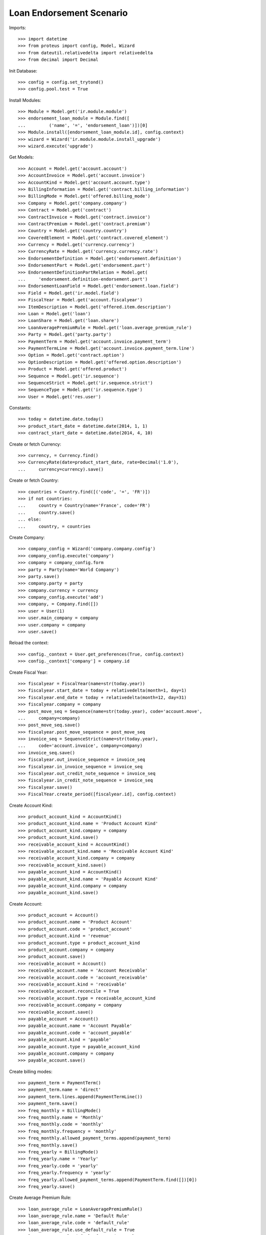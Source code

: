 ==========================
Loan Endorsement Scenario
==========================

Imports::

    >>> import datetime
    >>> from proteus import config, Model, Wizard
    >>> from dateutil.relativedelta import relativedelta
    >>> from decimal import Decimal

Init Database::

    >>> config = config.set_trytond()
    >>> config.pool.test = True

Install Modules::

    >>> Module = Model.get('ir.module.module')
    >>> endorsement_loan_module = Module.find([
    ...         ('name', '=', 'endorsement_loan')])[0]
    >>> Module.install([endorsement_loan_module.id], config.context)
    >>> wizard = Wizard('ir.module.module.install_upgrade')
    >>> wizard.execute('upgrade')

Get Models::

    >>> Account = Model.get('account.account')
    >>> AccountInvoice = Model.get('account.invoice')
    >>> AccountKind = Model.get('account.account.type')
    >>> BillingInformation = Model.get('contract.billing_information')
    >>> BillingMode = Model.get('offered.billing_mode')
    >>> Company = Model.get('company.company')
    >>> Contract = Model.get('contract')
    >>> ContractInvoice = Model.get('contract.invoice')
    >>> ContractPremium = Model.get('contract.premium')
    >>> Country = Model.get('country.country')
    >>> CoveredElement = Model.get('contract.covered_element')
    >>> Currency = Model.get('currency.currency')
    >>> CurrencyRate = Model.get('currency.currency.rate')
    >>> EndorsementDefinition = Model.get('endorsement.definition')
    >>> EndorsementPart = Model.get('endorsement.part')
    >>> EndorsementDefinitionPartRelation = Model.get(
    ...     'endorsement.definition-endorsement.part')
    >>> EndorsementLoanField = Model.get('endorsement.loan.field')
    >>> Field = Model.get('ir.model.field')
    >>> FiscalYear = Model.get('account.fiscalyear')
    >>> ItemDescription = Model.get('offered.item.description')
    >>> Loan = Model.get('loan')
    >>> LoanShare = Model.get('loan.share')
    >>> LoanAveragePremiumRule = Model.get('loan.average_premium_rule')
    >>> Party = Model.get('party.party')
    >>> PaymentTerm = Model.get('account.invoice.payment_term')
    >>> PaymentTermLine = Model.get('account.invoice.payment_term.line')
    >>> Option = Model.get('contract.option')
    >>> OptionDescription = Model.get('offered.option.description')
    >>> Product = Model.get('offered.product')
    >>> Sequence = Model.get('ir.sequence')
    >>> SequenceStrict = Model.get('ir.sequence.strict')
    >>> SequenceType = Model.get('ir.sequence.type')
    >>> User = Model.get('res.user')

Constants::

    >>> today = datetime.date.today()
    >>> product_start_date = datetime.date(2014, 1, 1)
    >>> contract_start_date = datetime.date(2014, 4, 10)

Create or fetch Currency::

    >>> currency, = Currency.find()
    >>> CurrencyRate(date=product_start_date, rate=Decimal('1.0'),
    ...     currency=currency).save()

Create or fetch Country::

    >>> countries = Country.find([('code', '=', 'FR')])
    >>> if not countries:
    ...     country = Country(name='France', code='FR')
    ...     country.save()
    ... else:
    ...     country, = countries

Create Company::

    >>> company_config = Wizard('company.company.config')
    >>> company_config.execute('company')
    >>> company = company_config.form
    >>> party = Party(name='World Company')
    >>> party.save()
    >>> company.party = party
    >>> company.currency = currency
    >>> company_config.execute('add')
    >>> company, = Company.find([])
    >>> user = User(1)
    >>> user.main_company = company
    >>> user.company = company
    >>> user.save()

Reload the context::

    >>> config._context = User.get_preferences(True, config.context)
    >>> config._context['company'] = company.id

Create Fiscal Year::

    >>> fiscalyear = FiscalYear(name=str(today.year))
    >>> fiscalyear.start_date = today + relativedelta(month=1, day=1)
    >>> fiscalyear.end_date = today + relativedelta(month=12, day=31)
    >>> fiscalyear.company = company
    >>> post_move_seq = Sequence(name=str(today.year), code='account.move',
    ...     company=company)
    >>> post_move_seq.save()
    >>> fiscalyear.post_move_sequence = post_move_seq
    >>> invoice_seq = SequenceStrict(name=str(today.year),
    ...     code='account.invoice', company=company)
    >>> invoice_seq.save()
    >>> fiscalyear.out_invoice_sequence = invoice_seq
    >>> fiscalyear.in_invoice_sequence = invoice_seq
    >>> fiscalyear.out_credit_note_sequence = invoice_seq
    >>> fiscalyear.in_credit_note_sequence = invoice_seq
    >>> fiscalyear.save()
    >>> FiscalYear.create_period([fiscalyear.id], config.context)

Create Account Kind::

    >>> product_account_kind = AccountKind()
    >>> product_account_kind.name = 'Product Account Kind'
    >>> product_account_kind.company = company
    >>> product_account_kind.save()
    >>> receivable_account_kind = AccountKind()
    >>> receivable_account_kind.name = 'Receivable Account Kind'
    >>> receivable_account_kind.company = company
    >>> receivable_account_kind.save()
    >>> payable_account_kind = AccountKind()
    >>> payable_account_kind.name = 'Payable Account Kind'
    >>> payable_account_kind.company = company
    >>> payable_account_kind.save()

Create Account::

    >>> product_account = Account()
    >>> product_account.name = 'Product Account'
    >>> product_account.code = 'product_account'
    >>> product_account.kind = 'revenue'
    >>> product_account.type = product_account_kind
    >>> product_account.company = company
    >>> product_account.save()
    >>> receivable_account = Account()
    >>> receivable_account.name = 'Account Receivable'
    >>> receivable_account.code = 'account_receivable'
    >>> receivable_account.kind = 'receivable'
    >>> receivable_account.reconcile = True
    >>> receivable_account.type = receivable_account_kind
    >>> receivable_account.company = company
    >>> receivable_account.save()
    >>> payable_account = Account()
    >>> payable_account.name = 'Account Payable'
    >>> payable_account.code = 'account_payable'
    >>> payable_account.kind = 'payable'
    >>> payable_account.type = payable_account_kind
    >>> payable_account.company = company
    >>> payable_account.save()

Create billing modes::

    >>> payment_term = PaymentTerm()
    >>> payment_term.name = 'direct'
    >>> payment_term.lines.append(PaymentTermLine())
    >>> payment_term.save()
    >>> freq_monthly = BillingMode()
    >>> freq_monthly.name = 'Monthly'
    >>> freq_monthly.code = 'monthly'
    >>> freq_monthly.frequency = 'monthly'
    >>> freq_monthly.allowed_payment_terms.append(payment_term)
    >>> freq_monthly.save()
    >>> freq_yearly = BillingMode()
    >>> freq_yearly.name = 'Yearly'
    >>> freq_yearly.code = 'yearly'
    >>> freq_yearly.frequency = 'yearly'
    >>> freq_yearly.allowed_payment_terms.append(PaymentTerm.find([])[0])
    >>> freq_yearly.save()

Create Average Premium Rule::

    >>> loan_average_rule = LoanAveragePremiumRule()
    >>> loan_average_rule.name = 'Default Rule'
    >>> loan_average_rule.code = 'default_rule'
    >>> loan_average_rule.use_default_rule = True
    >>> loan_average_rule.default_fee_action = 'longest'
    >>> loan_average_rule.save()

Create Item Description::

    >>> item_description = ItemDescription()
    >>> item_description.name = 'Test Item Description'
    >>> item_description.code = 'test_item_description'
    >>> item_description.kind = 'person'
    >>> item_description.save()

Create Coverage::

    >>> coverage = OptionDescription()
    >>> coverage.company = company
    >>> coverage.name = 'Test Coverage'
    >>> coverage.code = 'test_coverage'
    >>> coverage.family = 'loan'
    >>> coverage.inurance_kind = 'death'
    >>> coverage.start_date = product_start_date
    >>> coverage.account_for_billing = product_account
    >>> coverage.item_desc = item_description
    >>> coverage.save()

Create Product::

    >>> sequence_code = SequenceType()
    >>> sequence_code.name = 'Product sequence'
    >>> sequence_code.code = 'contract'
    >>> sequence_code.company = company
    >>> sequence_code.save()
    >>> contract_sequence = Sequence()
    >>> contract_sequence.name = 'Contract Sequence'
    >>> contract_sequence.code = sequence_code.code
    >>> contract_sequence.company = company
    >>> contract_sequence.save()
    >>> quote_sequence_code = SequenceType()
    >>> quote_sequence_code.name = 'Product sequence'
    >>> quote_sequence_code.code = 'quote'
    >>> quote_sequence_code.company = company
    >>> quote_sequence_code.save()
    >>> quote_sequence = Sequence()
    >>> quote_sequence.name = 'Quote Sequence'
    >>> quote_sequence.code = quote_sequence_code.code
    >>> quote_sequence.company = company
    >>> quote_sequence.save()
    >>> product = Product()
    >>> product.company = company
    >>> product.name = 'Test Product'
    >>> product.code = 'test_product'
    >>> product.contract_generator = contract_sequence
    >>> product.quote_number_sequence = quote_sequence
    >>> product.start_date = product_start_date
    >>> product.account_for_billing = product_account
    >>> product.billing_modes.append(freq_monthly)
    >>> product.billing_modes.append(freq_yearly)
    >>> product.coverages.append(coverage)
    >>> product.average_loan_premium_rule = loan_average_rule
    >>> product.save()

Create Change First Payment Date::

    >>> change_first_payment_date_part = EndorsementPart()
    >>> change_first_payment_date_part.name = 'Change First Payment Date'
    >>> change_first_payment_date_part.code = 'change_first_payment_date'
    >>> change_first_payment_date_part.kind = 'loan'
    >>> change_first_payment_date_part.view = 'change_loan_data'
    >>> change_first_payment_date_part.loan_fields.append(
    ...     EndorsementLoanField(field=Field.find([
    ...                 ('model.model', '=', 'loan'),
    ...                 ('name', '=', 'first_payment_date')])[0].id))
    >>> change_first_payment_date_part.save()
    >>> change_first_payment_date = EndorsementDefinition()
    >>> change_first_payment_date.name = 'Change First Payment Date'
    >>> change_first_payment_date.code = 'change_first_payment_date'
    >>> change_first_payment_date.ordered_endorsement_parts.append(
    ...     EndorsementDefinitionPartRelation(
    ...         endorsement_part=change_first_payment_date_part))
    >>> change_first_payment_date.save()

Create Subscriber::

    >>> subscriber = Party()
    >>> subscriber.name = 'Doe'
    >>> subscriber.first_name = 'John'
    >>> subscriber.is_person = True
    >>> subscriber.gender = 'male'
    >>> subscriber.account_receivable = receivable_account
    >>> subscriber.account_payable = payable_account
    >>> subscriber.birth_date = datetime.date(1980, 10, 14)
    >>> subscriber.save()

Create Loan::

    >>> loan_payment_date = datetime.date(2014, 5, 1)
    >>> loan_sequence = Sequence()
    >>> loan_sequence.name = 'Loan'
    >>> loan_sequence.code = 'loan'
    >>> loan_sequence.save()
    >>> loan = Loan()
    >>> loan.company = company
    >>> loan.kind = 'fixed_rate'
    >>> loan.funds_release_date = contract_start_date
    >>> loan.currency = currency
    >>> loan.first_payment_date = loan_payment_date
    >>> loan.rate = Decimal('0.045')
    >>> loan.amount = Decimal('250000')
    >>> loan.number_of_payments = 200
    >>> loan.parties.append(subscriber)
    >>> loan.save()
    >>> Loan.calculate_loan([loan.id], {})
    >>> loan.state == 'calculated'
    True

Create Test Contract::

    >>> contract = Contract()
    >>> contract.company = company
    >>> contract.subscriber = subscriber
    >>> contract.start_date = contract_start_date
    >>> contract.product = product
    >>> contract.status = 'active'
    >>> contract.contract_number = '123456'
    >>> covered_element = contract.covered_elements.new()
    >>> covered_element.party = subscriber
    >>> option = covered_element.options[0]
    >>> option.coverage = coverage
    >>> loan_share = option.loan_shares.new()
    >>> loan_share.loan = loan
    >>> loan_share.share = Decimal('0.95')
    >>> contract.end_date = datetime.date(2030, 12, 1)
    >>> contract.save()

New Endorsement::

    >>> new_payment_date = datetime.date(2014, 7, 1)
    >>> new_end_date = datetime.date(2031, 1, 31)
    >>> new_endorsement = Wizard('endorsement.start')
    >>> new_endorsement.form.contract = contract
    >>> new_endorsement.form.endorsement_definition = change_first_payment_date
    >>> new_endorsement.form.endorsement = None
    >>> new_endorsement.form.applicant = None
    >>> new_endorsement.form.effective_date == contract_start_date
    True
    >>> new_endorsement.execute('start_endorsement')
    >>> new_endorsement.form.loan_changes[0].new_values[0].amount == loan.amount
    True
    >>> new_endorsement.form.loan_changes[0].new_values[0].first_payment_date = \
    ...     new_payment_date
    >>> new_endorsement.execute('calculate_updated_payments')
    >>> new_endorsement.execute('loan_select_contracts')
    >>> len(new_endorsement.form.selected_contracts)
    1
    >>> contract_displayer = new_endorsement.form.selected_contracts[0]
    >>> contract_displayer.contract == contract
    True
    >>> contract_displayer.to_update is False
    True
    >>> contract_displayer.current_end_date == contract.end_date
    True
    >>> contract_displayer.to_update = True
    >>> contract_displayer.new_start_date == contract.start_date
    True
    >>> contract_displayer.new_end_date == new_end_date
    True
    >>> new_endorsement.execute('loan_endorse_selected_contracts')
    >>> new_endorsement.execute('apply_endorsement')

Test result::

    >>> new_loan_end_date = datetime.date(2031, 2, 1)
    >>> contract = Contract(contract.id)
    >>> loan = Loan(loan.id)
    >>> contract.end_date == new_end_date
    True
    >>> contract.start_date == contract_start_date
    True
    >>> loan.funds_release_date == contract_start_date
    True
    >>> loan.first_payment_date == new_payment_date
    True
    >>> loan.end_date == new_loan_end_date
    True
